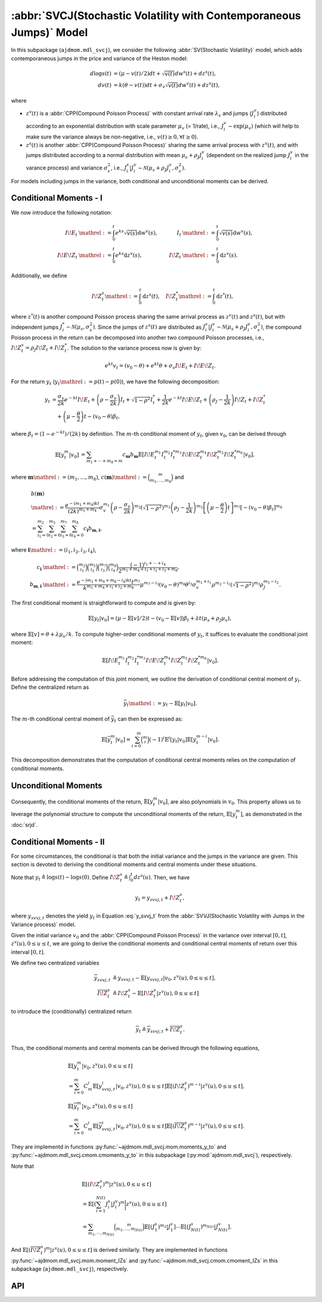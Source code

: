 =====================================================================
:abbr:`SVCJ(Stochastic Volatility with Contemporaneous Jumps)` Model
=====================================================================

In this subpackage (``ajdmom.mdl_svcj``), we consider the following 
:abbr:`SV(Stochastic Volatility)` model, which adds contemporaneous jumps
in the price and variance of the Heston model:

.. math::
   
   d\log s(t) &= (\mu- v(t)/2) dt + \sqrt{v(t)}dw^s(t) + dz^s(t),\\
   dv(t)      &= k(\theta - v(t))dt + \sigma_v \sqrt{v(t)}dw^v(t) + dz^v(t),

where 

- :math:`z^v(t)` is a :abbr:`CPP(Compound Poisson Process)` with 
  constant arrival rate :math:`\lambda_v` and jumps (:math:`J_i^v`) distributed
  according to an exponential distribution with scale parameter 
  :math:`\mu_v` (= 1/rate), i.e.,
  :math:`J_i^v \sim \text{exp}(\mu_v)`
  (which will help to make sure the variance always be non-negative, 
  i.e., :math:`v(t) \ge 0, \forall t\ge 0`).

- :math:`z^s(t)` is another :abbr:`CPP(Compound Poisson Process)` sharing
  the same arrival process with :math:`z^v(t)`, and with jumps distributed 
  according to a normal distribution with mean :math:`\mu_s + \rho_J J_i^v` 
  (dependent on the realized jump :math:`J_i^v` in the varance process) and
  variance :math:`\sigma_s^2`, i.e., 
  :math:`J_i^s|J_i^v \sim \mathcal{N}(\mu_s+\rho_J J_i^v, \sigma_s^2)`.

For models including jumps in the variance, both conditional and unconditional
moments can be derived.

Conditional Moments - I
=========================

We now introduce the following notation:

.. math::

    \begin{align*}
        I\!E_t &\mathrel{:=} \int_0^t e^{ks}\sqrt{v(s)}\mathrm{d} w^v(s),
        &I_t    &\mathrel{:=} \int_0^t \sqrt{v(s)} \mathrm{d} w^v(s),\\
        I\!E\!Z_t &\mathrel{:=} \int_0^t e^{ks}\mathrm{d} z^v(s), ~
        &I\!Z_t &\mathrel{:=} \int_0^t \mathrm{d} z^v(s).
    \end{align*}

Additionally, we define

.. math::

   \quad I\!Z_t^s \mathrel{:=} \int_0^t \mathrm{d} z^s(t), \quad I\!Z_t^* \mathrel{:=} \int_0^t\mathrm{d} z^*(t),

where :math:`z^*(t)` is another compound Poisson process sharing the same arrival process as
:math:`z^v(t)` and :math:`z^s(t)`, but with independent jumps :math:`J_i^*\sim \mathcal{N}(\mu_s, \sigma_s^2)`.
Since the jumps of :math:`z^s(t)` are distributed as
:math:`J_i^s|J_i^v \sim \mathcal{N}(\mu_s + \rho_J J_i^v, \sigma_s^2)`, the compound Poisson process
in the return can be decomposed into another two compound Poisson processes, i.e.,
:math:`I\!Z_{t}^s = \rho_J I\!Z_t + I\!Z_t^*`. The solution to the variance process now is given by:

.. math::

    \begin{equation*}
        e^{kt}v_t = (v_0-\theta) + e^{kt}\theta + \sigma_v I\!E_t + I\!E\!Z_t.
    \end{equation*}

For the return :math:`y_t` (:math:`y_t \mathrel{:=} p(t) - p(0)`), we have the following
decomposition:

.. math::

    \begin{align*}
        y_t
        &= \frac{\sigma_v}{2k} e^{-kt}I\!E_t +
         \left(\rho -\frac{\sigma_v}{2k} \right)I_t + \sqrt{1-\rho^2}I_t^{*}
         + \frac{1}{2k}e^{-kt}I\!E\!Z_t + \left(\rho_J - \frac{1}{2k}\right)I\!Z_t + I\!Z_t^{*}\\
        &\quad + \left(\mu-\frac{\theta}{2}\right)t - (v_0 - \theta)\beta_t,
    \end{align*}

where :math:`\beta_t = (1-e^{-kt})/(2k)` by definition.
The :math:`m`-th conditional moment of :math:`y_t`, given :math:`v_0`, can be derived through

.. math::

    \begin{align*}
        \mathbb{E}[y_t^m|v_0]
        &= \sum_{m_1+\cdots+m_8=m}c_{\boldsymbol{m}} b_{\boldsymbol{m}}
        \mathbb{E}[I\!E_t^{m_1}I_t^{m_2}I_t^{*m_3}I\!E\!Z_t^{m_4}I\!Z_t^{m_5}I\!Z_t^{*m_6}|v_0],
    \end{align*}

where :math:`\boldsymbol{m} \mathrel{:=} (m_1, \dots, m_8)`,
:math:`c(\boldsymbol{m}) \mathrel{:=} \binom{m}{m_1,\dots,m_8}` and

.. math::

    \begin{align*}
        &b(\boldsymbol{m}) \\
        &\mathrel{:=} \frac{e^{-(m_1+m_4)kt}}{(2k)^{m_1+m_4}}\sigma_v^{m_1}\left(\rho - \frac{\sigma_v}{2k}\right)^{m_2}\left(\sqrt{1-\rho^2}\right)^{m_3}\left(\rho_J - \frac{1}{2k} \right)^{m_5}\left[\left(\mu-\frac{\theta}{2}\right)t\right]^{m_7} \left[-(v_0-\theta)\beta_t\right]^{m_8}\\
        &=\sum_{i_1=0}^{m_2}\sum_{i_2=0}^{m_5}\sum_{i_3=0}^{m_7}\sum_{i_4=0}^{m_8} c_{\boldsymbol{i}} b_{\boldsymbol{m},\boldsymbol{i}},
    \end{align*}

where :math:`\boldsymbol{i} \mathrel{:=} (i_1,i_2, i_3,i_4)`,

.. math::

    \begin{align*}
        c_{\boldsymbol{i}}
        &\mathrel{:=} \binom{m_2}{i_1}\binom{m_5}{i_2}\binom{m_7}{i_3}\binom{m_8}{i_4} \frac{(-1)^{i_1+\cdots+i_4}}{2^{m_1+m_4+i_1+i_2+i_3+m_8}},\\
        b_{\boldsymbol{m},\boldsymbol{i}}
        &\mathrel{:=} \frac{e^{-(m_1+m_4+m_8-i_4)kt} t^{m_7}}{k^{m_1+m_4+i_1+i_2+m_8}} \mu^{m_7-i_3}(v_0-\theta)^{m_8}\theta^{i_3}\sigma_v^{m_1+i_1} \rho^{m_2-i_1} \left(\sqrt{1-\rho^2}\right)^{m_3} \rho_J^{m_5-i_2}.
    \end{align*}

The first conditional moment is straightforward to compute and is given by:

.. math::

    \begin{equation*}
        \mathbb{E}[y_t|v_0] %= \frac{1- e^{-kt}}{2k^2}\lambda \mu_v + \left(\rho_J - \frac{1}{2k} \right) \lambda t \mu_v  + \lambda t \mu_s + (\mu -\theta/2)t - (v_0-\theta)\beta_t.
        = (\mu - \mathbb{E}[v]/2)t - (v_0 - \mathbb{E}[v])\beta_{t} + \lambda t (\mu_s + \rho_J\mu_v),
    \end{equation*}

where :math:`\mathbb{E}[v] = \theta + \lambda \mu_v /k`.
To compute higher-order conditional moments of :math:`y_t`, it suffices to evaluate the
conditional joint moment:

.. math::

    \begin{equation}%\label{eqn:joint-ieii-ieziziz}
        \mathbb{E}[I\!E_t^{m_1}I_t^{m_2}I_t^{*m_3}I\!E\!Z_t^{m_4}I\!Z_t^{m_5}I\!Z_t^{*m_6}|v_0].
    \end{equation}

Before addressing the computation of this joint moment, we outline the derivation of conditional
central moment of :math:`y_t`. Define the centralized return as

.. math::

    \begin{equation*}
        \bar{y}_t \mathrel{:=} y_t - \mathbb{E}[y_t|v_0].
    \end{equation*}

The :math:`m`-th conditional central moment of :math:`\bar{y}_t` can then be expressed as:

.. math::

    \begin{align*}
        \mathbb{E}[\bar{y}_t^m|v_0] = \sum_{i=0}^m\binom{m}{i}(-1)^i \mathbb{E}^i[y_t|v_0]\mathbb{E}[y_t^{m-i}|v_0].
    \end{align*}

This decomposition demonstrates that the computation of conditional central moments relies
on the computation of conditional moments.

Unconditional Moments
=========================

Consequently, the conditional moments of the return,
:math:`\mathbb{E}[y_t^m|v_0]`, are also polynomials in :math:`v_0`. This property
allows us to leverage the polynomial structure to compute the unconditional moments
of the return, :math:`\mathbb{E}[y_t^m]`, as demonstrated in the :doc:`srjd`.

Conditional Moments - II
==========================

For some circumstances, the conditional is that both the initial variance and
the jumps in the variance are given. This section is devoted to deriving the
conditional moments and central moments under these situations.

Note that :math:`y_t \triangleq \log s(t) - \log s(0)`.
Define :math:`I\!Z_t^s\triangleq \int_0^t dz^s(u)`. Then, we have

.. math::

   y_t = y_{svvj,t} + I\!Z_t^s,

where :math:`y_{svvj,t}` denotes the yield :math:`y_t` in Equation
:eq:`y_svvj_t` from the :abbr:`SVVJ(Stochastic Volatility with
Jumps in the Variance process)` model.

Given the initial variance :math:`v_0` and the 
:abbr:`CPP(Compound Poisson Process)` in the variance over interval 
:math:`[0,t]`, :math:`z^v(u), 0\le u \le t`, we are going to derive
the conditional moments and conditional central moments of return 
over this interval :math:`[0,t]`.

We define two centralized variables

.. math::
   
   \begin{align*}
   \overline{y}_{svvj,t} 
   &\triangleq y_{svvj,t} - 
   \mathbb{E}[y_{svvj,t}|v_0,z^v(u), 0\le u \le t],\\
   \overline{I\!Z^s_t} 
   &\triangleq I\!Z^s_t - \mathbb{E}[I\!Z^s_t|z^v(u), 0\le u \le t]
   \end{align*}

to introduce the (conditionally) centralized return

.. math::
   
   \overline{y}_t 
   \triangleq \overline{y}_{svvj, t} + \overline{I\!Z^s_t}.

Thus, the conditional moments and central moments can be derived through the
following equations,

.. math::
   
   \begin{align*}
   &\mathbb{E}[y_t^m|v_0, z^v(u), 0\le u\le t] \\
   &= \sum_{i=0}^{m}C_m^i \mathbb{E}[y_{svvj, t}^i|v_0, z^v(u), 0\le u\le t]
   \mathbb{E}[(I\!Z^s_t)^{m-i}|z^v(u), 0\le u\le t],\\
   &\mathbb{E}[\overline{y}_t^m|v_0, z^v(u), 0\le u\le t] \\
   &= \sum_{i=0}^{m}C_m^i \mathbb{E}[\overline{y}_{svvj, t}^i
   |v_0, z^v(u), 0\le u\le t] \mathbb{E}[(\overline{I\!Z^s_t})^{m-i}
   |z^v(u), 0\le u\le t].
   \end{align*}

They are implementd in functions :py:func:`~ajdmom.mdl_svcj.mom.moments_y_to`
and :py:func:`~ajdmom.mdl_svcj.cmom.cmoments_y_to` in this subpackage 
(:py:mod:`ajdmom.mdl_svcj`), respectively.

Note that

.. math::
   
  \begin{align*}
  &\mathbb{E}[(I\!Z_t^{s})^m|z^v(u), 0\le u \le t]\\
  &= \mathbb{E}\left[\left(\sum_{i=1}^{N(t)} J_i^{s}|J_i^v \right)^m
  \bigg|z^v(u), 0\le u \le t\right]\\
  &= \sum_{m_1,\cdots, m_{N(t)}} \binom{m}{m_1,\dots,m_{N(t)}}
  \mathbb{E}[(J_1^s)^{m_1}|J_1^v] \cdots \mathbb{E}[(J_{N(t)}^s)^{m_{N(t)}}
  |J_{N(t)}^v].
  \end{align*}

And :math:`\mathbb{E}[(\overline{I\!Z_t^{s}})^m|z^v(u), 0\le u \le t]` is
derived similarly. They are implemented in functions 
:py:func:`~ajdmom.mdl_svcj.mom.moment_IZs` and 
:py:func:`~ajdmom.mdl_svcj.cmom.cmoment_IZs` in this subpackage 
(``ajdmom.mdl_svcj``), respectively.

API
====

.. autosummary::
   :toctree: generated
   
   ajdmom.mdl_svcj.cmom
   ajdmom.mdl_svcj.mom
   ajdmom.mdl_svcj.cond_cmom
   ajdmom.mdl_svcj.cond_mom
   ajdmom.mdl_svcj.cond2_cmom
   ajdmom.mdl_svcj.cond2_mom
   ajdmom.mdl_svcj.cond_ieii_ieziziz_mom
   ajdmom.mdl_svcj.ieziziz_mom

